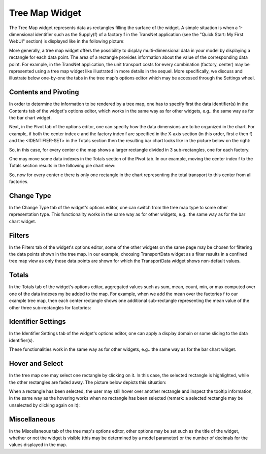 Tree Map Widget
---------------

The Tree Map widget represents data as rectangles filling the surface of the widget. A simple situation is when a 1-dimensional identifier such as the Supply(f) of a factory f in the TransNet application 
(see the "Quick Start: My First WebUI" section) is displayed like in the following picture:

.. image:: images/TreeMap-1dimEx.png
    :align: center

More generally, a tree map widget offers the possibility to display multi-dimensional data in your model by displaying a rectangle for each data point. 
The area of a rectangle provides information about the value of the corresponding data point. 
For example, in the TransNet application, the unit transport costs for every combination (factory, center) may be represented using a tree map widget 
like illustrated in more details in the sequel. More specifically, we discuss and illustrate below one-by-one the tabs in the tree map's options editor 
which may be accessed through the Settings wheel.

Contents and Pivoting
+++++++++++++++++++++

In order to determine the information to be rendered by a tree map, one has to specify first the data identifier(s) in the Contents tab of the widget's options editor, which works in the same way 
as for other widgets, e.g.. the same way as for the bar chart widget.
	
Next, in the Pivot tab of the options editor, one can specify how the data dimensions are to be organized in the chart. 
For example, if both the center index c and the factory index f are specified in the X-axis section (in this order, first c then f) and the <IDENTIFIER-SET> in the Totals section 
then the resulting bar chart looks like in the picture below on the right:

.. image:: images/TreeMap-View1.png
    :align: center

So, in this case, for every center c the map shows a larger rectangle divided in 3 sub-rectangles, one for each factory. 

One may move some data indexes in the Totals section of the Pivot tab. In our example, moving the center index f to the Totals section results in the following pie chart view:

.. image:: images/TreeMap-View2.png
    :align: center

So, now for every center c there is only one rectangle in the chart representing the total transport to this center from all factories.
	
Change Type
+++++++++++

In the Change Type tab of the widget's options editor, one can switch from the tree map type to some other representation type. 
This functionality works in the same way as for other widgets, e.g.. the same way as for the bar chart widget.

Filters
+++++++

In the Filters tab of the widget's options editor, some of the other widgets on the same page may be chosen for filtering the data points shown in the tree map. 
In our example, choosing TransportData widget as a filter results in a confined tree map view as only those data points are shown for which the TransportData widget shows non-default values. 

Totals
++++++

In the Totals tab of the widget's options editor, aggregated values such as sum, mean, count, min, or max computed over one of the data indexes my be added to the map. 
For example, when we add the mean over the factories f to our example tree map, then each center rectangle shows one additional sub-rectangle representing the mean value
of the other three sub-rectangles for factories:

.. image:: images/TreeMap-ViewTotals.png
    :align: center

Identifier Settings
+++++++++++++++++++

In the Identifier Settings tab of the widget's options editor, one can apply a display domain or some slicing to the data identifier(s).

These functionalities work in the same way as for other widgets, e.g.. the same way as for the bar chart widget.

Hover and Select
++++++++++++++++

In the tree map one may select one rectangle by clicking on it. In this case, the selected rectangle is highlighted, while the other rectangles are faded away. The picture below depicts this situation:

.. image:: images/TreeMap-ViewSelect.png
    :align: center

When a rectangle has been selected, the user may still hover over another rectangle and inspect the tooltip information, in the same way as the hovering works when no rectangle has been selected 
(remark: a selected rectangle may be unselected by clicking again on it):

.. image:: images/TreeMap-ViewHover.png
    :align: center


Miscellaneous
+++++++++++++

In the Miscellaneous tab of the tree map's options editor, other options may be set such as the title of the widget, whether or not the widget is visible (this may be determined by a model parameter)
or the number of decimals for the values displayed in the map.
